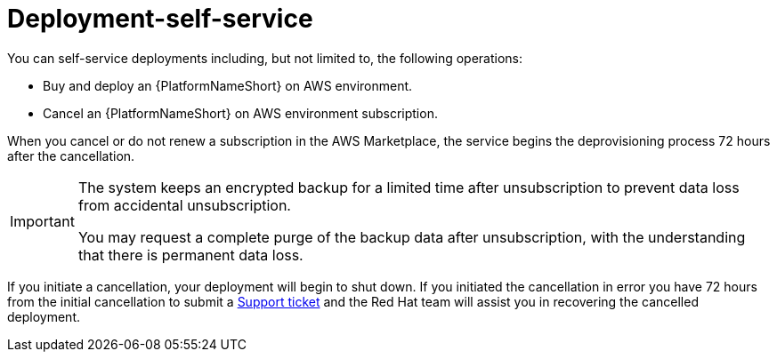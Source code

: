 :_mod-docs-content-type: CONCEPT

[id="con-saas-deployment-self-service"]

= Deployment-self-service

You can self-service deployments including, but not limited to, the following operations:

* Buy and deploy an {PlatformNameShort} on AWS environment.
* Cancel an {PlatformNameShort} on AWS environment subscription.

When you cancel or do not renew a subscription in the AWS Marketplace, the service begins the deprovisioning process 72 hours after the cancellation. 

[IMPORTANT]
====
The system keeps an encrypted backup for a limited time after unsubscription to prevent data loss from accidental unsubscription.

You may request a complete purge of the backup data after unsubscription, with the understanding that there is permanent data loss.
====

If you initiate a cancellation, your deployment will begin to shut down.
If you initiated the cancellation in error you have 72 hours from the initial cancellation to submit a link:https://access.redhat.com/support[Support ticket] and the Red Hat team will assist you in recovering the cancelled deployment. 
